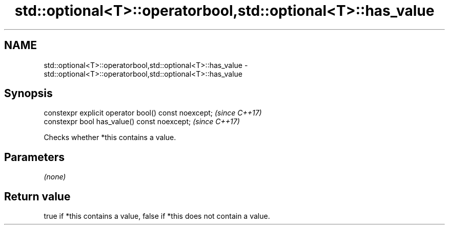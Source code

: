 .TH std::optional<T>::operatorbool,std::optional<T>::has_value 3 "2019.08.27" "http://cppreference.com" "C++ Standard Libary"
.SH NAME
std::optional<T>::operatorbool,std::optional<T>::has_value \- std::optional<T>::operatorbool,std::optional<T>::has_value

.SH Synopsis
   constexpr explicit operator bool() const noexcept;  \fI(since C++17)\fP
   constexpr bool has_value() const noexcept;          \fI(since C++17)\fP

   Checks whether *this contains a value.

.SH Parameters

   \fI(none)\fP

.SH Return value

   true if *this contains a value, false if *this does not contain a value.
